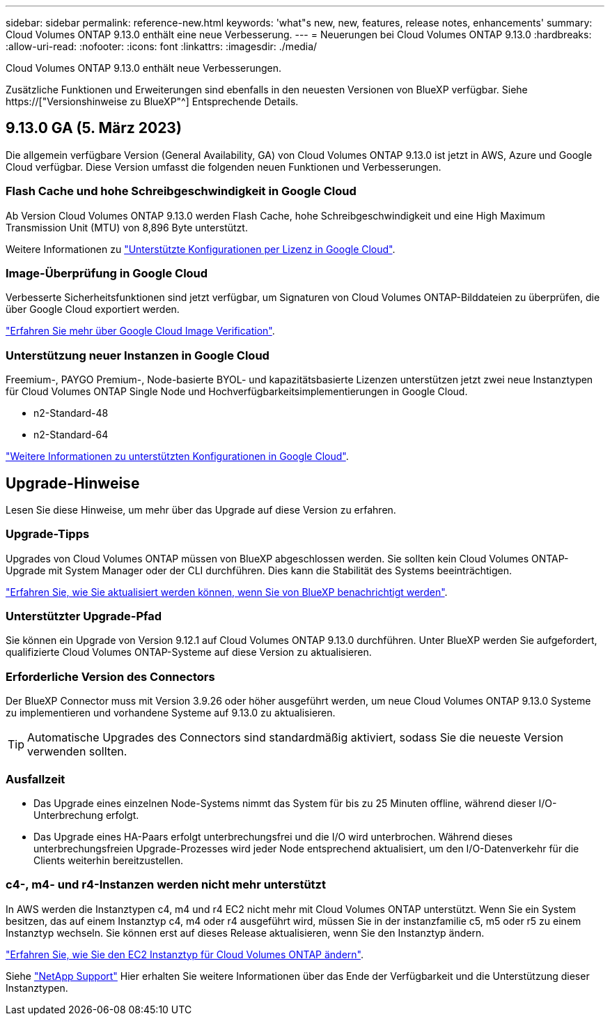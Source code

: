 ---
sidebar: sidebar 
permalink: reference-new.html 
keywords: 'what"s new, new, features, release notes, enhancements' 
summary: Cloud Volumes ONTAP 9.13.0 enthält eine neue Verbesserung. 
---
= Neuerungen bei Cloud Volumes ONTAP 9.13.0
:hardbreaks:
:allow-uri-read: 
:nofooter: 
:icons: font
:linkattrs: 
:imagesdir: ./media/


[role="lead"]
Cloud Volumes ONTAP 9.13.0 enthält neue Verbesserungen.

Zusätzliche Funktionen und Erweiterungen sind ebenfalls in den neuesten Versionen von BlueXP verfügbar. Siehe https://["Versionshinweise zu BlueXP"^] Entsprechende Details.



== 9.13.0 GA (5. März 2023)

Die allgemein verfügbare Version (General Availability, GA) von Cloud Volumes ONTAP 9.13.0 ist jetzt in AWS, Azure und Google Cloud verfügbar. Diese Version umfasst die folgenden neuen Funktionen und Verbesserungen.



=== Flash Cache und hohe Schreibgeschwindigkeit in Google Cloud

Ab Version Cloud Volumes ONTAP 9.13.0 werden Flash Cache, hohe Schreibgeschwindigkeit und eine High Maximum Transmission Unit (MTU) von 8,896 Byte unterstützt.

Weitere Informationen zu link:https://docs.netapp.com/us-en/cloud-volumes-ontap-relnotes/reference-configs-gcp.html["Unterstützte Konfigurationen per Lizenz in Google Cloud"^].



=== Image-Überprüfung in Google Cloud

Verbesserte Sicherheitsfunktionen sind jetzt verfügbar, um Signaturen von Cloud Volumes ONTAP-Bilddateien zu überprüfen, die über Google Cloud exportiert werden.

link:https://docs.netapp.com/us-en/cloud-manager-cloud-volumes-ontap/concept-gcp-image-verification.html["Erfahren Sie mehr über Google Cloud Image Verification"^].



=== Unterstützung neuer Instanzen in Google Cloud

Freemium-, PAYGO Premium-, Node-basierte BYOL- und kapazitätsbasierte Lizenzen unterstützen jetzt zwei neue Instanztypen für Cloud Volumes ONTAP Single Node und Hochverfügbarkeitsimplementierungen in Google Cloud.

* n2-Standard-48
* n2-Standard-64


link:https://docs.netapp.com/us-en/cloud-volumes-ontap-relnotes/reference-configs-gcp.html["Weitere Informationen zu unterstützten Konfigurationen in Google Cloud"^].



== Upgrade-Hinweise

Lesen Sie diese Hinweise, um mehr über das Upgrade auf diese Version zu erfahren.



=== Upgrade-Tipps

Upgrades von Cloud Volumes ONTAP müssen von BlueXP abgeschlossen werden. Sie sollten kein Cloud Volumes ONTAP-Upgrade mit System Manager oder der CLI durchführen. Dies kann die Stabilität des Systems beeinträchtigen.

link:http://docs.netapp.com/us-en/cloud-manager-cloud-volumes-ontap/task-updating-ontap-cloud.html["Erfahren Sie, wie Sie aktualisiert werden können, wenn Sie von BlueXP benachrichtigt werden"^].



=== Unterstützter Upgrade-Pfad

Sie können ein Upgrade von Version 9.12.1 auf Cloud Volumes ONTAP 9.13.0 durchführen. Unter BlueXP werden Sie aufgefordert, qualifizierte Cloud Volumes ONTAP-Systeme auf diese Version zu aktualisieren.



=== Erforderliche Version des Connectors

Der BlueXP Connector muss mit Version 3.9.26 oder höher ausgeführt werden, um neue Cloud Volumes ONTAP 9.13.0 Systeme zu implementieren und vorhandene Systeme auf 9.13.0 zu aktualisieren.


TIP: Automatische Upgrades des Connectors sind standardmäßig aktiviert, sodass Sie die neueste Version verwenden sollten.



=== Ausfallzeit

* Das Upgrade eines einzelnen Node-Systems nimmt das System für bis zu 25 Minuten offline, während dieser I/O-Unterbrechung erfolgt.
* Das Upgrade eines HA-Paars erfolgt unterbrechungsfrei und die I/O wird unterbrochen. Während dieses unterbrechungsfreien Upgrade-Prozesses wird jeder Node entsprechend aktualisiert, um den I/O-Datenverkehr für die Clients weiterhin bereitzustellen.




=== c4-, m4- und r4-Instanzen werden nicht mehr unterstützt

In AWS werden die Instanztypen c4, m4 und r4 EC2 nicht mehr mit Cloud Volumes ONTAP unterstützt. Wenn Sie ein System besitzen, das auf einem Instanztyp c4, m4 oder r4 ausgeführt wird, müssen Sie in der instanzfamilie c5, m5 oder r5 zu einem Instanztyp wechseln. Sie können erst auf dieses Release aktualisieren, wenn Sie den Instanztyp ändern.

link:https://docs.netapp.com/us-en/cloud-manager-cloud-volumes-ontap/task-change-ec2-instance.html["Erfahren Sie, wie Sie den EC2 Instanztyp für Cloud Volumes ONTAP ändern"^].

Siehe link:https://mysupport.netapp.com/info/communications/ECMLP2880231.html["NetApp Support"^] Hier erhalten Sie weitere Informationen über das Ende der Verfügbarkeit und die Unterstützung dieser Instanztypen.
